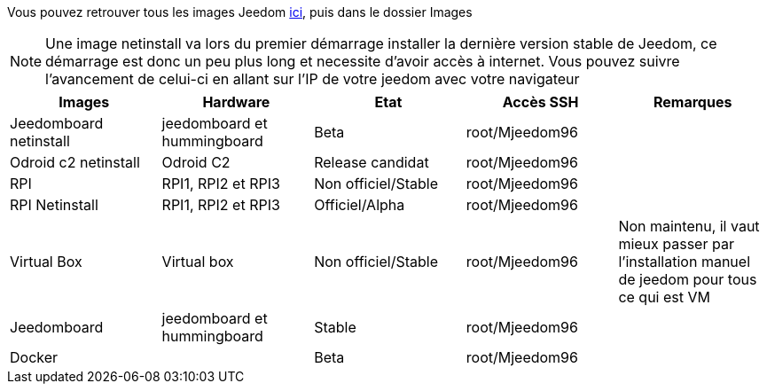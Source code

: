 Vous pouvez retrouver tous les images Jeedom link:https://www.amazon.fr/clouddrive/share/OwYXPEKiIMdsGhkFeI3eUQ0VcvTEBq0qxQevlXPvPIy/folder/IT3WZ3N0RqGzaLBnBo0qog[ici], puis dans le dossier Images

[NOTE]
Une image netinstall va lors du premier démarrage installer la dernière version stable de Jeedom, ce démarrage est donc un peu plus long et necessite d'avoir accès à internet. Vous pouvez suivre l'avancement de celui-ci en allant sur l'IP de votre jeedom avec votre navigateur

[cols="5*", options="header"] 
|===
|Images|Hardware|Etat|Accès SSH|Remarques
|Jeedomboard netinstall|jeedomboard et hummingboard|Beta|root/Mjeedom96|
|Odroid c2 netinstall|Odroid C2|Release candidat|root/Mjeedom96|
|RPI|RPI1, RPI2 et RPI3|Non officiel/Stable|root/Mjeedom96|
|RPI Netinstall|RPI1, RPI2 et RPI3|Officiel/Alpha|root/Mjeedom96|
|Virtual Box|Virtual box|Non officiel/Stable|root/Mjeedom96|Non maintenu, il vaut mieux passer par l'installation manuel de jeedom pour tous ce qui est VM
|Jeedomboard|jeedomboard et hummingboard|Stable|root/Mjeedom96|
|Docker||Beta|root/Mjeedom96|
|===